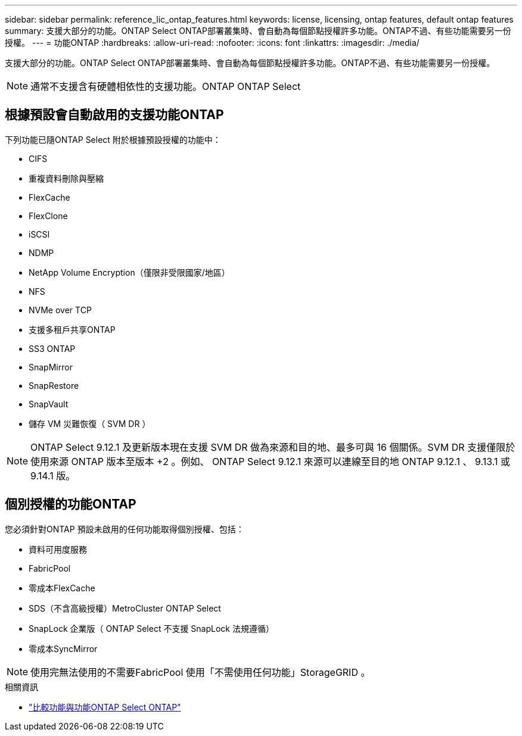 ---
sidebar: sidebar 
permalink: reference_lic_ontap_features.html 
keywords: license, licensing, ontap features, default ontap features 
summary: 支援大部分的功能。ONTAP Select ONTAP部署叢集時、會自動為每個節點授權許多功能。ONTAP不過、有些功能需要另一份授權。 
---
= 功能ONTAP
:hardbreaks:
:allow-uri-read: 
:nofooter: 
:icons: font
:linkattrs: 
:imagesdir: ./media/


[role="lead"]
支援大部分的功能。ONTAP Select ONTAP部署叢集時、會自動為每個節點授權許多功能。ONTAP不過、有些功能需要另一份授權。


NOTE: 通常不支援含有硬體相依性的支援功能。ONTAP ONTAP Select



== 根據預設會自動啟用的支援功能ONTAP

下列功能已隨ONTAP Select 附於根據預設授權的功能中：

* CIFS
* 重複資料刪除與壓縮
* FlexCache
* FlexClone
* iSCSI
* NDMP
* NetApp Volume Encryption（僅限非受限國家/地區）
* NFS
* NVMe over TCP
* 支援多租戶共享ONTAP
* SS3 ONTAP
* SnapMirror
* SnapRestore
* SnapVault
* 儲存 VM 災難恢復（ SVM DR ）



NOTE: ONTAP Select 9.12.1 及更新版本現在支援 SVM DR 做為來源和目的地、最多可與 16 個關係。SVM DR 支援僅限於使用來源 ONTAP 版本至版本 +2 。例如、 ONTAP Select 9.12.1 來源可以連線至目的地 ONTAP 9.12.1 、 9.13.1 或 9.14.1 版。



== 個別授權的功能ONTAP

您必須針對ONTAP 預設未啟用的任何功能取得個別授權、包括：

* 資料可用度服務
* FabricPool
* 零成本FlexCache
* SDS（不含高級授權）MetroCluster ONTAP Select
* SnapLock 企業版（ ONTAP Select 不支援 SnapLock 法規遵循）
* 零成本SyncMirror



NOTE: 使用完無法使用的不需要FabricPool 使用「不需使用任何功能」StorageGRID 。

.相關資訊
* link:concept_ots_overview.html#comparing-ontap-select-and-ontap-9["比較功能與功能ONTAP Select ONTAP"]

